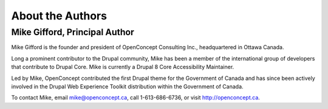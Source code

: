 About the Authors
=================

Mike Gifford, Principal Author
------------------------------

Mike Gifford is the founder and president of OpenConcept Consulting Inc.,
headquartered in Ottawa Canada.

Long a prominent contributor to the Drupal community, Mike has been a member of
the international group of developers that contribute to Drupal Core. Mike is
currently a Drupal 8 Core Accessibility Maintainer.

Led by Mike, OpenConcept contributed the first Drupal theme for the Government
of Canada and has since been actively involved in the Drupal Web Experience
Toolkit distribution within the Government of Canada.

To contact Mike, email `mike@openconcept.ca <mike@openconcept.ca>`__, call
1-613-686-6736, or visit `http://openconcept.ca <http://openconcept.ca/>`__.
